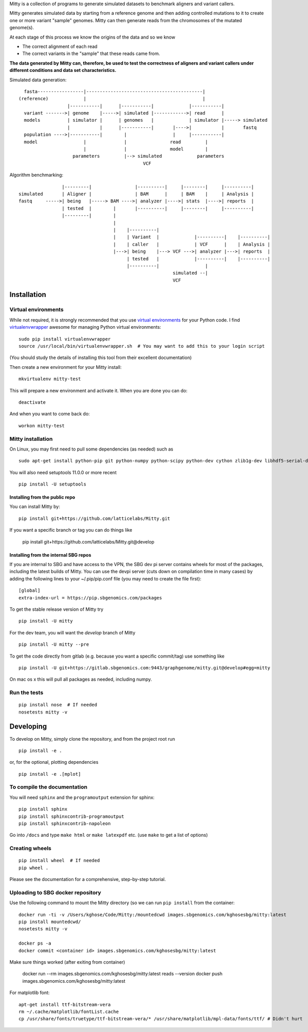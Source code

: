 Mitty is a collection of programs to generate simulated datasets to benchmark aligners and variant callers.

Mitty generates simulated data by starting from a reference genome and then adding controlled mutations to it to create
one or more variant "sample" genomes. Mitty can then generate reads from the chromosomes of the mutated genome(s). 

At each stage of this process we know the origins of the data and so we know

- The correct alignment of each read
- The correct variants in the "sample" that these reads came from.

**The data generated by Mitty can, therefore, be used to test the correctness of aligners and variant callers under
different conditions and data set characteristics.**

Simulated data generation::


    fasta-----------------|-------------------------------------------|
  (reference)             |                                           |
                    |-----------|      |-----------|             |-----------|
    variant ------->| genome    |----->| simulated |------------>| read      |
    models          | simulator |      | genomes   |             | simulator |-----> simulated
                    |           |      |-----------|       |---->|           |       fastq
    population ---->|-----------|        |                 |     |-----------|
    model                 |              |                read         |
                          |              |                model        |
                      parameters         |--> simulated             parameters
                                                VCF


Algorithm benchmarking::

                    |---------|                |----------|     |--------|     |----------|
    simulated       | Aligner |                | BAM      |     | BAM    |     | Analysis |
    fastq     ----->| being   |-----> BAM ---->| analyzer |---->| stats  |---->| reports  |
                    | tested  |        |       |----------|     |--------|     |----------|
                    |---------|        |
                                       |
                                       |    |----------|
                                       |    | Variant  |             |----------|    |----------|
                                       |    | caller   |             | VCF      |    | Analysis |
                                       |--->| being    |---> VCF --->| analyzer |--->| reports  |
                                            | tested   |             |----------|    |----------|
                                            |----------|                 |
                                                             simulated --|
                                                             VCF

Installation
============

Virtual environments
--------------------
While not required, it is strongly recommended that you use `virtual environments`_ for your Python code. I find
`virtualenvwrapper`_ awesome for managing Python virtual environments::

    sudo pip install virtualenvwrapper
    source /usr/local/bin/virtualenvwrapper.sh  # You may want to add this to your login script

(You should study the details of installing this tool from their excellent documentation)

Then create a new environment for your Mitty install::
    
    mkvirtualenv mitty-test
    
This will prepare a new environment and activate it. When you are done you can do::

    deactivate

And when you want to come back do::

    workon mitty-test


.. _virtual environments: http://docs.python-guide.org/en/latest/dev/virtualenvs/
.. _virtualenvwrapper: https://virtualenvwrapper.readthedocs.org/en/latest/


Mitty installation
------------------
On Linux, you may first need to pull some dependencies (as needed) such as ::

    sudo apt-get install python-pip git python-numpy python-scipy python-dev cython zlib1g-dev libhdf5-serial-dev python-matplotlib

You will also need setuptools 11.0.0 or more recent ::

    pip install -U setuptools

Installing from the public repo
+++++++++++++++++++++++++++++++
You can install Mitty by::

    pip install git+https://github.com/latticelabs/Mitty.git

If you want a specific branch or tag you can do things like

    pip install git+https://github.com/latticelabs/Mitty.git@develop


Installing from the internal SBG repos
++++++++++++++++++++++++++++++++++++++
If you are internal to SBG and have access to the VPN, the SBG dev pi server contains wheels for most of the packages,
including the latest builds of Mitty. You can use the devpi server (cuts down on compilation time in many cases) by
adding the following lines to your ~/.pip/pip.conf file (you may need to create the file first)::

    [global]
    extra-index-url = https://pip.sbgenomics.com/packages

To get the stable release version of Mitty try ::

    pip install -U mitty

For the dev team, you will want the `develop` branch of Mitty ::

    pip install -U mitty --pre

To get the code directly from gitlab (e.g. because you want a specific commit/tag) use something like ::
    
    pip install -U git+https://gitlab.sbgenomics.com:9443/graphgenome/mitty.git@develop#egg=mitty

On mac os x this will pull all packages as needed, including numpy. 

Run the tests
-------------
::

    pip install nose  # If needed
    nosetests mitty -v


Developing
==========

To develop on Mitty, simply clone the repository, and from the project root run ::

    pip install -e .

or, for the optional, plotting dependencies

::

  pip install -e .[mplot]

To compile the documentation
----------------------------
You will need ``sphinx`` and the ``programoutput`` extension for sphinx::

    pip install sphinx
    pip install sphinxcontrib-programoutput
    pip install sphinxcontrib-napoleon

Go into ``/docs`` and type ``make html`` or ``make latexpdf`` etc. (use ``make`` to get a list of options)



Creating wheels
---------------
::

    pip install wheel  # If needed
    pip wheel .


Please see the documentation for a comprehensive, step-by-step tutorial.

Uploading to SBG docker repository
----------------------------------
Use the following command to mount the Mitty directory (so we can run ``pip install`` from the container::

  docker run -ti -v /Users/kghose/Code/Mitty:/mountedcwd images.sbgenomics.com/kghosesbg/mitty:latest
  pip install mountedcwd/
  nosetests mitty -v

  docker ps -a
  docker commit <container id> images.sbgenomics.com/kghosesbg/mitty:latest

Make sure things worked (after exiting from container)

  docker run --rm images.sbgenomics.com/kghosesbg/mitty:latest reads --version
  docker push images.sbgenomics.com/kghosesbg/mitty:latest

For matplotlib font::

  apt-get install ttf-bitstream-vera
  rm ~/.cache/matplotlib/fontList.cache
  cp /usr/share/fonts/truetype/ttf-bitstream-vera/* /usr/share/matplotlib/mpl-data/fonts/ttf/ # Didn't hurt
